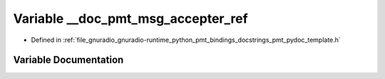 .. _exhale_variable_pmt__pydoc__template_8h_1a62806f9fd79c50bfc8019fd66e502b32:

Variable __doc_pmt_msg_accepter_ref
===================================

- Defined in :ref:`file_gnuradio_gnuradio-runtime_python_pmt_bindings_docstrings_pmt_pydoc_template.h`


Variable Documentation
----------------------


.. doxygenvariable:: __doc_pmt_msg_accepter_ref
   :project: gnuradio